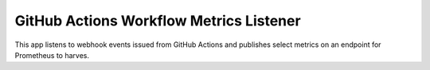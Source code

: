 ========================================
GitHub Actions Workflow Metrics Listener
========================================

This app listens to webhook events issued from GitHub Actions and publishes
select metrics on an endpoint for Prometheus to harves.
